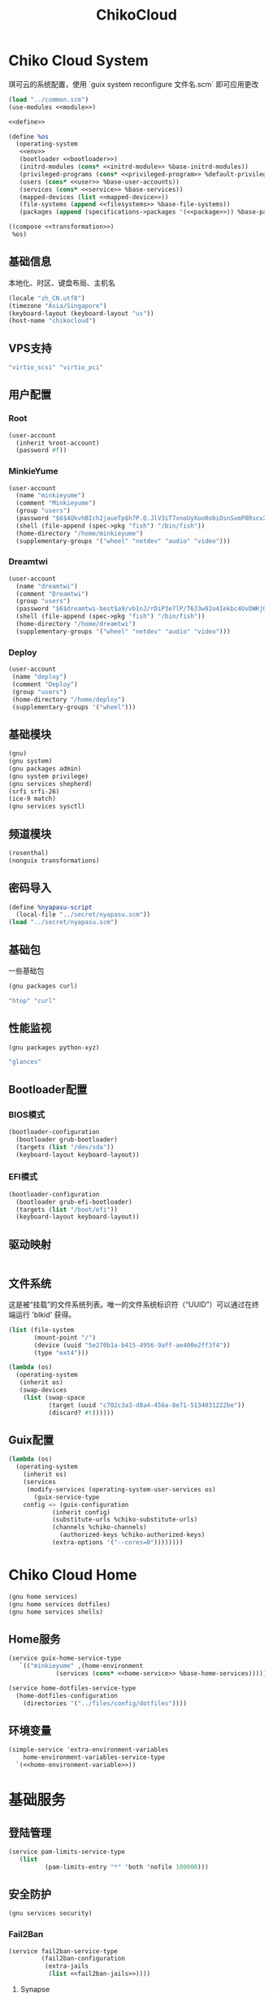 #+TITLE: ChikoCloud

* Chiko Cloud System
琪可云的系统配置，使用 `guix system reconfigure 文件名.scm` 即可应用更改
#+begin_src scheme :tangle ../reconfigure/chikocloud-system.scm :noweb yes :noweb-prefix no
(load "../common.scm")
(use-modules <<module>>)

<<define>>

(define %os
  (operating-system
   <<env>>
   (bootloader <<bootloader>>)
   (initrd-modules (cons* <<initrd-module>> %base-initrd-modules))
   (privileged-programs (cons* <<privileged-program>> %default-privileged-programs))
   (users (cons* <<user>> %base-user-accounts))
   (services (cons* <<service>> %base-services))
   (mapped-devices (list <<mapped-device>>))
   (file-systems (append <<filesystems>> %base-file-systems))
   (packages (append (specifications->packages '(<<package>>)) %base-packages))))

((compose <<transformation>>)
 %os)
#+end_src

** 基础信息
本地化、时区、键盘布局、主机名
#+begin_src scheme :noweb-ref env
  (locale "zh_CN.utf8")
  (timezone "Asia/Singapore")
  (keyboard-layout (keyboard-layout "us"))
  (host-name "chikocloud")
#+end_src

** VPS支持
#+begin_src scheme :noweb-ref initrd-module
  "virtio_scsi" "virtio_pci"
#+end_src

** 用户配置
*** Root
#+begin_src scheme :noweb-ref user
  (user-account
    (inherit %root-account)
    (password #f))
#+end_src

*** MinkieYume
#+begin_src scheme :noweb-ref user
  (user-account
    (name "minkieyume")
    (comment "Minkieyume")
    (group "users")
    (password "$6$4QkvhBIch2jaueTp$h7P.Q.JlV3iT7xnoUyXoo0obiOsnSxmP8Rscv2PpF1YhP7I6Sp3/CN5VddDSxGqOWfzo0D.2yeP/Km4oCsOvm1")
    (shell (file-append (spec->pkg "fish") "/bin/fish"))
    (home-directory "/home/minkieyume")
    (supplementary-groups '("wheel" "netdev" "audio" "video")))
#+end_src

*** Dreamtwi
#+begin_src scheme :noweb-ref user
  (user-account
    (name "dreamtwi")
    (comment "Dreamtwi")
    (group "users")
    (password "$6$dreamtwi-best$a9/vb1nJ/rDiP3e7lP/T633w92o4Iekbc4UvDWKjGsIUCaWTqthtjnrbRhVzm.je8op8PSBVuANuQnkgONvEK1")
    (shell (file-append (spec->pkg "fish") "/bin/fish"))
    (home-directory "/home/dreamtwi")
    (supplementary-groups '("wheel" "netdev" "audio" "video")))
#+end_src

*** Deploy
#+begin_src scheme :noweb-ref user
  (user-account
   (name "deploy")
   (comment "Deploy")
   (group "users")
   (home-directory "/home/deploy")
   (supplementary-groups '("wheel")))
#+end_src

** 基础模块
#+begin_src scheme :noweb-ref module
  (gnu)
  (gnu system)
  (gnu packages admin)
  (gnu system privilege)
  (gnu services shepherd)
  (srfi srfi-26)
  (ice-9 match)
  (gnu services sysctl)
#+end_src

** 频道模块
#+begin_src scheme :noweb-ref module
  (rosenthal)
  (nonguix transformations)
#+end_src

** 密码导入
#+begin_src scheme :noweb-ref define
  (define %nyapasu-script
    (local-file "../secret/nyapasu.scm"))
  (load "../secret/nyapasu.scm")
#+end_src

** 基础包
一些基础包
#+begin_src scheme :noweb-ref module
  (gnu packages curl)
#+end_src

#+begin_src scheme :noweb-ref package
  "htop" "curl"
#+end_src

** 性能监视
#+begin_src scheme :noweb-ref module
  (gnu packages python-xyz)
#+end_src

#+begin_src scheme :noweb-ref package
  "glances"
#+end_src

** Bootloader配置
*** BIOS模式
#+begin_src scheme :noweb-ref bootloader
  (bootloader-configuration
    (bootloader grub-bootloader)
    (targets (list "/dev/sda"))
    (keyboard-layout keyboard-layout))
#+end_src

*** EFI模式
#+begin_src scheme
  (bootloader-configuration
    (bootloader grub-efi-bootloader)
    (targets (list "/boot/efi"))
    (keyboard-layout keyboard-layout))
#+end_src

** 驱动映射
#+begin_src scheme :noweb-ref mapped-device
#+end_src

** 文件系统
这是被“挂载”的文件系统列表。唯一的文件系统标识符（“UUID”）可以通过在终端运行 'blkid' 获得。
#+begin_src scheme :noweb-ref filesystems
(list (file-system
       (mount-point "/")
       (device (uuid "5e270b1a-b415-4956-9aff-ae400e2ff3f4"))
       (type "ext4")))
#+end_src

#+begin_src scheme :noweb-ref transformation
(lambda (os)
  (operating-system
   (inherit os)
   (swap-devices
    (list (swap-space
           (target (uuid "c702c3a3-d8a4-456a-8e71-5134031222be"))
           (discard? #t))))))
#+end_src

** Guix配置
#+begin_src scheme :noweb-ref transformation
(lambda (os)
  (operating-system
    (inherit os)
    (services
     (modify-services (operating-system-user-services os)
       (guix-service-type
  	config => (guix-configuration
  		    (inherit config)
  		    (substitute-urls %chiko-substitute-urls)
  		    (channels %chiko-channels)
		      (authorized-keys %chiko-authorized-keys)
  		    (extra-options '("--cores=0"))))))))
#+end_src


* Chiko Cloud Home
#+begin_src scheme :noweb yes :noweb-ref module
  (gnu home services)
  (gnu home services dotfiles)
  (gnu home services shells)
#+end_src

** Home服务
#+begin_src scheme :noweb yes :noweb-ref service :noweb-prefix no
  (service guix-home-service-type
  	 `(("minkieyume" ,(home-environment
  			   (services (cons* <<home-service>> %base-home-services))))))
#+end_src

#+begin_src scheme :noweb yes :noweb-ref home-service
  (service home-dotfiles-service-type
    (home-dotfiles-configuration
      (directories '("../files/config/dotfiles"))))
#+end_src

** 环境变量
#+begin_src scheme :noweb yes :noweb-ref home-service :noweb-prefix no
  (simple-service 'extra-environment-variables
      home-environment-variables-service-type
    `(<<home-environment-variable>>))
#+end_src

* 基础服务
** 登陆管理
#+begin_src scheme :noweb-ref service
  (service pam-limits-service-type
  	 (list
            (pam-limits-entry "*" 'both 'nofile 100000)))
#+end_src

** 安全防护
#+begin_src scheme :noweb-ref module
(gnu services security)
#+end_src

*** Fail2Ban
#+begin_src scheme :noweb-ref service :noweb yes :noweb-prefix no
(service fail2ban-service-type
         (fail2ban-configuration
          (extra-jails
           (list <<fail2ban-jails>>))))
#+end_src

**** Synapse
#+begin_src scheme :noweb-ref fail2ban-jails
(fail2ban-jail-configuration
 (name "synapse")
 (enabled? #t)
 (max-retry 5)
 (find-time "10m")
 (ban-time "1h")
 (log-path "/var/log/synapse/homeserver.log"))
#+end_src

#+begin_src scheme :noweb-ref service
(simple-service 'synapse-fail2ban-filter
		etc-service-type
		`(("fail2ban/filter.d/synapse.conf" ,(plain-file "synapse-fail2ban-filter.conf"
								 (string-join
								  '("[Definition]"
								    "failregex = ^.*synapse\\.access\\.http\\.\\d+\\s+-\\s+\\d+\\s+-\\s+INFO\\s+-\\s+\\S+\\s+-\\s+<HOST>\\s+-\\s+\\d+\\s+-\\s+\\S+\\s+Processed request:.*\\s403\\s+\\\"POST\\s+/_matrix/client/v3/login.*"
								    "ignoreregex =")
								  "\n")))))
#+end_src

** 网络模块
#+begin_src scheme :noweb-ref module
  (gnu services networking)
#+end_src

*** 系统网络
#+begin_src scheme :noweb-ref service
  ;; https://github.com/quic-go/quic-go/wiki/UDP-Buffer-Sizes
  (simple-service 'udp-buffer-size
  		sysctl-service-type
  		'(("net.core.rmem_max" . "7500000")
  		  ("net.core.wmem_max" . "7500000")))
  (simple-service 'ip-forward
  		sysctl-service-type
  		'(("net.ipv4.ip_forward" . "1")
  		  ("net.ipv6.conf.all.forwarding" . "1")))
  (simple-service 'tcp-keepalive
  		sysctl-service-type
  		'(("net.ipv4.tcp_keepalive_time" . "60")
  		  ("net.ipv4.tcp_keepalive_intvl" . "20")
  		  ("net.ipv4.tcp_keepalive_probes" . "5")
  		  ("net.ipv4.tcp_fin_timeout" . "15")
  		  ("net.netfilter.nf_conntrack_tcp_timeout_established" . "1800")))
#+end_src
ip -6 route add default via 2001:41d0:601:1100::1 dev eth0
*** dhcpd和ntp
#+begin_src scheme :noweb-ref service
(service dhcpcd-service-type
  	 (dhcpcd-configuration
	    (no-hook '("hostname" "resolv.conf"))))

(service ntp-service-type)
#+end_src

*** 配置IPV6网关
OVH装了guix后有IPV6无法访问的问题，所以需要配置IPV6网关解决这个问题。
#+begin_src scheme :noweb-ref service
(simple-service 'set-gateway
		 shepherd-root-service-type
		 (list
		  (shepherd-service
		    (documentation "设置IPV6网关")
		    (provision '(set-gateway))
		    (requirement '(networking))
		    (respawn? #f)
		    (auto-start? #t)
		    (one-shot? #t)
		    (start #~(lambda _
  			       (let* ((ip #$(file-append (spec->pkg "iproute2") "/sbin/ip"))
				      (gateway "2001:41d0:601:1100::1")
				      (interface "eth0")
  				      (st (system* ip "-6" "route" "add" "default" "via" gateway "dev" interface "onlink")))
  				 (and (map (lambda (st)
  					     (= 0 (status:exit-val st)))
  					   (list st)))))))))
#+end_src

*** Nftables
#+begin_src scheme :noweb-ref service
  (service nftables-service-type
    (nftables-configuration
      (ruleset (local-file "../files/config/chiko_cloud/nftables.conf"))))
#+end_src

** OpenSSH
#+begin_src scheme :noweb-ref module
  (gnu services ssh)
#+end_src

#+begin_src scheme :noweb-ref service
(service openssh-service-type
    	 (openssh-configuration
    	  (password-authentication? #f)
    	  (permit-root-login #f)
    	  (authorized-keys
    	   `(("minkieyume"
  	    ,%chiko-ssh-key)
	     ("dreamtwi"
	      ,(local-file "../files/keys/dreamtwi_PC_ed25519.pub"))
  	   ("deploy"
  	    ,%chiko-ssh-key)))))
#+end_src

** Doas
Doas是比Sudo更简洁，也更为安全的提权工具。
之所以用Doas而不用Sudo，是因为Sudo通常会有一定的安全漏洞，结构也比较复杂，而Doas结构相对简单，攻击面也更少，适合不需要复杂提权配置的服务器或个人。
#+begin_src scheme :noweb-ref package
  "opendoas"
#+end_src

由于自定义的doas服务默认不会更改程序掩码，Doas需要手动设置系统程序掩码。
#+begin_src scheme :noweb-ref privileged-program
  (privileged-program
    (program (file-append opendoas "/bin/doas"))
    (setuid? #t))
#+end_src

引入自定义的包定义的doas服务。
#+begin_src scheme :noweb-ref module
  (chiko services doas)
#+end_src

自定义doas规则：
#+begin_src scheme :noweb-ref service :noweb yes :noweb-prefix no
  (service doas-service-type
    (doas-configuration
      (rules
        (list <<doas-ruleset>>))))
#+end_src

*** Doas规则
doas规则的匹配顺序是下面的规则覆盖上面的规则，因此最上面的规则最好作为默认和根规则，而下面的规则则作为覆盖上面规则的其它额外规则。

这是最基础的规则，应用于组的规则
#+begin_src scheme :noweb-ref doas-ruleset
  (doas-rule
    (permit #t)
    (user ":wheel")
    (options '("persist" "keepenv")))
#+end_src

为root用户提供修复的环境变量补全
#+begin_src scheme :noweb-ref doas-ruleset
  (doas-rule
    (permit #t)
    (user ":wheel")
    (options '("persist"
                "setenv { HOME=/root XDG_CACHE_HOME=/root/.cache GUIX_PROFILE=/root/.config/guix/current PATH=/run/setuid-programs:/root/.config/guix/current/bin:/root/.guix-profile/bin:/run/current-system/profile/bin:/run/current-system/profile/sbin INFOPATH=/root/.config/guix/current/share/info:/run/current-system/profile/share/info GIT_EXEC_PATH=/root/.guix-profile/libexec/git-core}"))
    (as-target "root"))
#+end_src

为root用户设置misskey数据库用户的访问权限
#+begin_src scheme :noweb-ref doas-ruleset
  (doas-rule
   (permit #t)
   (user "root")
   (options '("nopass"))
   (as-target "misskey"))
#+end_src

*** 禁用sudo
为了安全，最好禁用sudo，避免sudo的漏洞影响安全性。
#+begin_src scheme :noweb-ref env
  (sudoers-file
    (plain-file "sudoers" "Defaults env_reset\ndeploy ALL=(ALL) NOPASSWD: ALL"))
#+end_src


** Mcron
Mcron是guix用于管理计划任务的服务，类似crontab。
#+begin_src scheme :noweb-ref module
  (gnu services mcron)
#+end_src

mcron的服务，值得注意的是，jobs的参数必须要用quote括起来，因为里面是一个传递给mcron的(job xxxx)的表达式，这个表达式不能在guix编译时运行。
#+begin_src scheme :noweb-ref service :noweb yes :noweb-prefix no
  (service mcron-service-type
    (mcron-configuration
      (jobs '(<<mcron-job>>))))
#+end_src

** Fish
fish，开箱即用的终端解释器。
#+begin_src scheme :noweb-ref package
  "fish"
#+end_src

*** 备份数据库
#+begin_src scheme :noweb-ref mcron-job
  (job "0 2 * * *" "doas -u misskey pg_dump -U misskey -d misskey > /tmp/misskey.sql && ( rsync -avz --timeout=30 /tmp/misskey.sql rsync://100.119.107.8/backup/misskey ; rm /tmp/misskey.sql)")
  (job "0 2 * * *" "chmod -R 755 /var/lib/misskey/files")
  (job "0 2 * * *" "rsync -avz --timeout=30 /var/lib/misskey/files rsync://100.119.107.8/backup/misskey")
  (job "0 2 * * *" "rsync -avz --timeout=30 /var/lib/synapse rsync://100.119.107.8/backup")
  (job "0 2 * * *" "doas -u synapse pg_dump -U synapse -d synapse > /tmp/synapse.sql && ( rsync -avz --timeout=30 /tmp/synapse.sql rsync://100.119.107.8/backup/synapse ; rm /tmp/synapse.sql)")
#+end_src

** GPG
#+begin_src scheme :noweb-ref package
  "gnupg"
#+end_src

#+begin_src scheme :noweb-ref module
  (gnu packages gnupg)
#+end_src

* 备份
** Rsync
Rsync是简单的备份工具，可以方便在不同设备之间同步和备份数据。
#+begin_src scheme :noweb-ref module  
  (gnu packages rsync)
#+end_src

#+begin_src scheme :noweb-ref package
  "rsync"
#+end_src

** Syncthing
#+begin_src scheme :noweb-ref module
  (gnu services syncthing)
#+end_src

#+begin_src scheme :noweb-ref service
  (service syncthing-service-type
  	 (syncthing-configuration (user "minkieyume")))
#+end_src

* 工具
** Emacs
基础的包配置
#+begin_src scheme :noweb-ref package
  "emacs-no-x"
#+end_src

模块配置
#+begin_src scheme :noweb-ref module
  (gnu packages emacs)
#+end_src

** 解压
模块配置
#+begin_src scheme :noweb-ref module
  (gnu packages compression)
#+end_src

#+begin_src scheme :noweb-ref package
  "unzip"
#+end_src

** Git
#+begin_src scheme :noweb-ref module
  (gnu packages version-control)
#+end_src

#+begin_src scheme :noweb-ref package
  "git"
#+end_src

* 数据库
#+begin_src scheme :noweb-ref module
  (gnu services databases)
  (gnu packages databases)
#+end_src

** Postgresql
#+begin_src scheme :noweb-ref service
  (service postgresql-service-type
    (postgresql-configuration
      (postgresql (spec->pkg "postgresql@15"))))
#+end_src

** Redis
#+begin_src scheme :noweb-ref service
  (service redis-service-type)
#+end_src

* 网页
#+begin_src scheme :noweb-ref module
  (gnu services web)
  (gnu services certbot)
  (rosenthal services web)
#+end_src

** Certbot
用于自动签名域名
#+begin_src scheme :noweb-ref service
(service certbot-service-type
         (certbot-configuration
          (email "sign@yumieko.com")
          (certificates
           (list
            (certificate-configuration
             (domains '("littlewing.yumieko.com")))
	    (certificate-configuration
             (domains '("chat.yumieko.com")))))))
#+end_src

** Nginx
用于转发网页代理
#+begin_src scheme :noweb-ref service
(let ((proxy-confs (list "proxy_http_version 1.1;"
			 "proxy_redirect off;"
			 "proxy_set_header Host $host;"
			 "proxy_set_header X-Real-IP $remote_addr;"
			 "proxy_set_header X-Forwarded-For $proxy_add_x_forwarded_for;"
			 "proxy_set_header X-Forwarded-Proto $scheme;"
  			 "proxy_read_timeout 3600s;"
  			 "proxy_send_timeout 3600s;"
  			 "keepalive_timeout 120s;"
			 "proxy_set_header Upgrade $http_upgrade;"
			 "proxy_set_header Connection $connection_upgrade;"))
      (cors-headers (list "add_header 'Access-Control-Allow-Origin' '*' always;"
			  "add_header 'Access-Control-Allow-Methods' 'GET, POST, PUT, DELETE, OPTIONS' always;"
			  "add_header 'Access-Control-Allow-Headers' 'Origin, X-Requested-With, Content-Type, Accept, Authorization' always;")))
  (service nginx-service-type
  	   (nginx-configuration
  	     (extra-content "map $http_upgrade $connection_upgrade { default upgrade; '' close; }\nclient_max_body_size 500M;")
  	     (server-blocks
  	      (list
               (nginx-server-configuration
		 (server-name '("littlewing.yumieko.com"))
		 (listen '("443 ssl" "[::]:443 ssl"))
		 (ssl-certificate "/etc/certs/littlewing.yumieko.com/fullchain.pem")
		 (ssl-certificate-key "/etc/certs/littlewing.yumieko.com/privkey.pem")
		 (locations
                  (list
                   (nginx-location-configuration
                     (uri "/")
                     (body `("proxy_pass http://127.0.0.1:3000;"
			     ,@proxy-confs)))
  		   (nginx-location-configuration
  		     (uri (nyapasu-ref 'ws-transport-path))
  		     (body `("proxy_pass http://127.0.0.1:7890;"
			     ,@proxy-confs))))))
	       (nginx-server-configuration
		 (server-name '("chat.yumieko.com"))
		 (listen '("443 ssl" "[::]:443 ssl"))
		 (ssl-certificate "/etc/certs/chat.yumieko.com/fullchain.pem")
		 (ssl-certificate-key "/etc/certs/chat.yumieko.com/privkey.pem")
		 (locations
                  (list
                   (nginx-location-configuration
                     (uri "/")
                     (body `("proxy_pass http://127.0.0.1:8008;"
			     ,@proxy-confs)))
		   (nginx-location-configuration
                     (uri "/_matrix/media")
                     (body `("proxy_pass http://127.0.0.1:8008;"
			     ,@proxy-confs)))
		   (nginx-location-configuration
		     (uri "/.well-known/matrix/server")
		     (body `("add_header Access-Control-Allow-Origin *;"
			     "add_header Access-Control-Allow-Methods 'GET, OPTIONS';"
			     "default_type application/json;"
			     "return 200 '{\"m.server\": {\"base_url\": \"chat.yumieko.com:443\"}}';")))
		   (nginx-location-configuration
		     (uri "/.well-known/matrix/client")
		     (body `("add_header Access-Control-Allow-Origin *;"
			     "add_header Access-Control-Allow-Methods 'GET, OPTIONS';"
			     "default_type application/json;"
			     "return 200 '{\"m.homeserver\": {\"base_url\": \"https://chat.yumieko.com\"}}';"))))))
	       (nginx-server-configuration
		 (server-name '("chat.yumieko.com"))
		 (listen '("8448 ssl" "[::]:8448 ssl"))
		 (ssl-certificate "/etc/certs/chat.yumieko.com/fullchain.pem")
		 (ssl-certificate-key "/etc/certs/chat.yumieko.com/privkey.pem")
		 (locations
                  (list
                   (nginx-location-configuration
                     (uri "/")
                     (body `("proxy_pass http://127.0.0.1:8008;"
			     ,@proxy-confs)))))))))))
#+end_src

** Misskey
#+begin_src scheme :noweb-ref service
(service misskey-service-type
  	 (misskey-configuration
  	  (image "misskey/misskey:latest")
  	  (postgresql-password-file "/var/lib/misskey/ppasu")
  	  (config
           `(("url" . "https://littlewing.yumieko.com")
             ("port" . 3000)
             ("db"
  	      ("host" . "localhost")
              ("port" . 5432)
              ("db" . "misskey")
              ("user" . "misskey")
              ("pass" . ,(nyapasu-ref 'misskeydb)))
             ("dbReplications" . #f)
             ("redis"
	      ("host" . "localhost")
              ("port" . 6379))
             ("fulltextSearch"
	      ("provider" . "sqlLike"))
             ("id" . "aidx")
             ("clusterLimit" . 4)
             ("outgoingAddressFamily" . "dual")
             ("proxyRemoteFiles" . #t)
             ("signToActivityPubGet" . #t)))))
#+end_src

** Matrix
#+begin_src scheme :noweb-ref module
(chiko services matrix)
#+end_src

#+begin_src scheme :noweb-ref service
(service synapse-service-type
	 (synapse-configuration
	  (server-name "chat.yumieko.com")
	  (postgresql-password-file "/var/lib/synapse/ppasu")))
#+end_src

* 代理
** Tailscale
#+begin_src scheme :noweb-ref module
  (rosenthal services networking)
#+end_src

#+begin_src scheme :noweb-ref service
  (service tailscale-service-type)
#+end_src

** OpenDHT
#+begin_src scheme :noweb-ref service
(service opendht-service-type
	 (opendht-configuration
	   (peer-discovery? #t)))
#+end_src

* 容器
#+begin_src scheme :noweb-ref module
  (gnu services docker)
#+end_src

#+begin_src scheme :noweb-ref service
  (service containerd-service-type)
#+end_src

#+begin_src scheme :noweb-ref service
  (service docker-service-type
    (docker-configuration
      (enable-iptables? #f)))
#+end_src

* 进程管理
#+begin_src scheme :noweb-ref module
  (gnu services dbus)
#+end_src

** dbus
#+begin_src scheme :noweb-ref service
  (service dbus-root-service-type)
#+end_src

** elogind
#+begin_src scheme :noweb-ref service
  (service elogind-service-type)
#+end_src

* 音乐创作
** SingBox
八音盒软件
#+begin_src scheme :noweb-ref module
(rosenthal packages networking)
#+end_src

#+begin_src scheme :noweb-ref package
"sing-box"
#+end_src

*** 配置导入
#+begin_src scheme :noweb-ref define
  (define %sing-box-streamer
    (local-file "../files/config/singbox/streamer.scm"))
  (define %sing-box-config-file
    (computed-file "sing-box.json"
      (with-extensions (map specification->package '("guile-json@4"))
        #~(begin
            (primitive-load #$%nyapasu-script)
            (primitive-load #$%sing-box-streamer)
            (sing-box-streamer #$output)))))
#+end_src

*** 权限
#+begin_src scheme :noweb-ref privileged-program
  (privileged-program
   (program (file-append (spec->pkg "sing-box") "/bin/sing-box"))
   (capabilities "cap_net_admin,cap_net_bind_service,cap_net_raw+ep"))
#+end_src

*** 服务
#+begin_src scheme :noweb-ref service
  (simple-service 'sing-box-service
  		shepherd-root-service-type
  		(list
  		 (let ((config %sing-box-config-file))
  		   (shepherd-service
  		    (documentation "Run sing-box singing listener.")
  		    (provision '(sing-box))
  		    (requirement '(networking))
  		    (start #~(make-forkexec-constructor
  			      (list "/run/privileged/bin/sing-box" "run" "-c" #$config)
                                #:log-file "/var/log/sing-box.log"
                                #:supplementary-groups '("netdev")
  		              #:user "singbox"
  			      #:resource-limits '((nofile 100000 100000))))
  		    (stop #~(make-kill-destructor))))))
#+end_src

*** 用户态
#+begin_src scheme :noweb-ref user
  (user-account
    (name "singbox")
    (group "nogroup")
    (system? #t)
    (home-directory "/var/empty/"))
#+end_src
